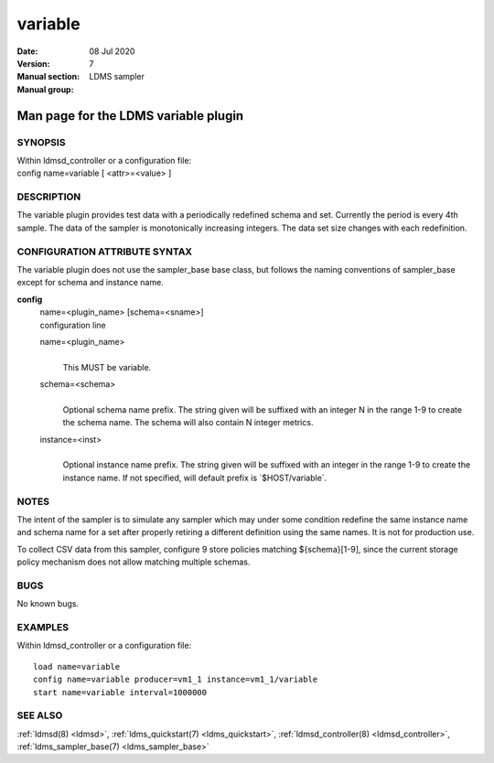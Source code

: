 .. _variable:

===============
variable
===============

:Date:   08 Jul 2020
:Version:
:Manual section: 7
:Manual group: LDMS sampler


--------------------------------------
Man page for the LDMS variable plugin
--------------------------------------

SYNOPSIS
========

| Within ldmsd_controller or a configuration file:
| config name=variable [ <attr>=<value> ]

DESCRIPTION
===========

The variable plugin provides test data with a periodically redefined
schema and set. Currently the period is every 4th sample. The data of
the sampler is monotonically increasing integers. The data set size
changes with each redefinition.

CONFIGURATION ATTRIBUTE SYNTAX
==============================

The variable plugin does not use the sampler_base base class, but
follows the naming conventions of sampler_base except for schema and
instance name.

**config**
   | name=<plugin_name> [schema=<sname>]
   | configuration line

   name=<plugin_name>
      |
      | This MUST be variable.

   schema=<schema>
      |
      | Optional schema name prefix. The string given will be suffixed
        with an integer N in the range 1-9 to create the schema name.
        The schema will also contain N integer metrics.

   instance=<inst>
      |
      | Optional instance name prefix. The string given will be suffixed
        with an integer in the range 1-9 to create the instance name. If
        not specified, will default prefix is \`$HOST/variable`.

NOTES
=====

The intent of the sampler is to simulate any sampler which may under
some condition redefine the same instance name and schema name for a set
after properly retiring a different definition using the same names. It
is not for production use.

To collect CSV data from this sampler, configure 9 store policies
matching ${schema}[1-9], since the current storage policy mechanism does
not allow matching multiple schemas.

BUGS
====

No known bugs.

EXAMPLES
========

Within ldmsd_controller or a configuration file:

::

   load name=variable
   config name=variable producer=vm1_1 instance=vm1_1/variable
   start name=variable interval=1000000

SEE ALSO
========

:ref:`ldmsd(8) <ldmsd>`, :ref:`ldms_quickstart(7) <ldms_quickstart>`, :ref:`ldmsd_controller(8) <ldmsd_controller>`, :ref:`ldms_sampler_base(7) <ldms_sampler_base>`
